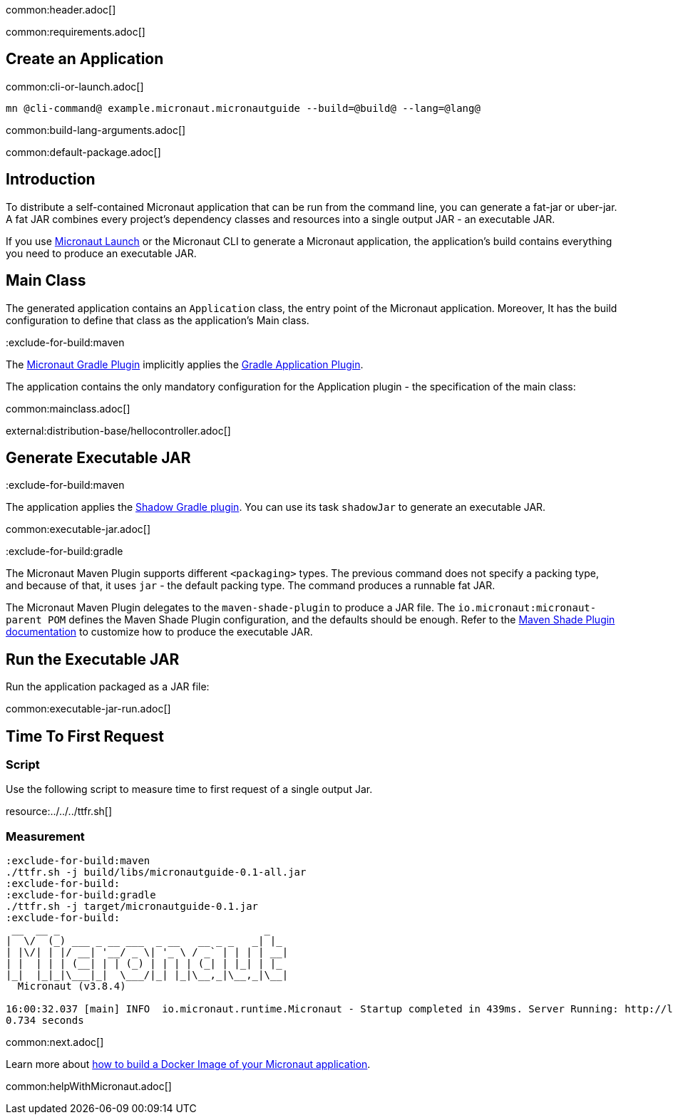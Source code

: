 common:header.adoc[]

common:requirements.adoc[]

== Create an Application

common:cli-or-launch.adoc[]

[source,bash]
----
mn @cli-command@ example.micronaut.micronautguide --build=@build@ --lang=@lang@
----

common:build-lang-arguments.adoc[]

common:default-package.adoc[]

== Introduction

To distribute a self-contained Micronaut application that can be run from the command line, you can generate a fat-jar or uber-jar. A fat JAR combines every project's dependency classes and resources into a single output JAR - an executable JAR.

If you use https://launch.microanut.io[Micronaut Launch] or the Micronaut CLI to generate a Micronaut application, the application's build contains everything you need to produce an executable JAR.

== Main Class

The generated application contains an `Application` class, the entry point of the Micronaut application. Moreover, It has the build configuration to define that class as the application's Main class.

:exclude-for-build:maven

The https://micronaut-projects.github.io/micronaut-gradle-plugin/latest/[Micronaut Gradle Plugin] implicitly applies the https://docs.gradle.org/current/userguide/application_plugin.html[Gradle Application Plugin].

The application contains the only mandatory configuration for the Application plugin - the specification of the main class:

:exclude-for-build:

common:mainclass.adoc[]

external:distribution-base/hellocontroller.adoc[]

== Generate Executable JAR

:exclude-for-build:maven

The application applies the https://imperceptiblethoughts.com/shadow/introduction/[Shadow Gradle plugin]. You can use its task `shadowJar` to generate an executable JAR.

:exclude-for-build:

common:executable-jar.adoc[]

:exclude-for-build:gradle

The Micronaut Maven Plugin supports different `<packaging>` types. The previous command does not specify a packing type, and because of that, it uses `jar` - the default packing type. The command produces a runnable fat JAR.

The Micronaut Maven Plugin delegates to the `maven-shade-plugin` to produce a JAR file. The `io.micronaut:micronaut-parent POM` defines the Maven Shade Plugin configuration, and the defaults should be enough. Refer to the https://maven.apache.org/plugins/maven-shade-plugin/[Maven Shade Plugin documentation] to customize how to produce the executable JAR.

:exclude-for-build:

== Run the Executable JAR

Run the application packaged as a JAR file:

common:executable-jar-run.adoc[]


== Time To First Request

=== Script

Use the following script to measure time to first request of a single output Jar.

resource:../../../ttfr.sh[]

=== Measurement

[source, bash]
----
:exclude-for-build:maven
./ttfr.sh -j build/libs/micronautguide-0.1-all.jar
:exclude-for-build:
:exclude-for-build:gradle
./ttfr.sh -j target/micronautguide-0.1.jar
:exclude-for-build:
 __  __ _                                  _
|  \/  (_) ___ _ __ ___  _ __   __ _ _   _| |_
| |\/| | |/ __| '__/ _ \| '_ \ / _` | | | | __|
| |  | | | (__| | | (_) | | | | (_| | |_| | |_
|_|  |_|_|\___|_|  \___/|_| |_|\__,_|\__,_|\__|
  Micronaut (v3.8.4)

16:00:32.037 [main] INFO  io.micronaut.runtime.Micronaut - Startup completed in 439ms. Server Running: http://localhost:8080
0.734 seconds
----

common:next.adoc[]

Learn more about https://micronaut-projects.github.io/micronaut-guides-mn3/latest/micronaut-docker-image.html[how to build a Docker Image of your Micronaut application].

common:helpWithMicronaut.adoc[]

